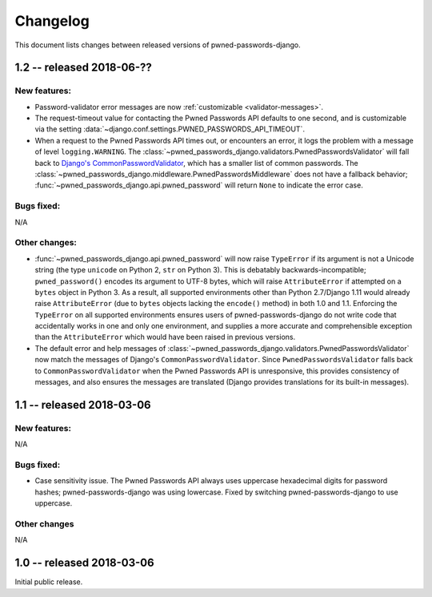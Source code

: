 .. _changelog:


Changelog
=========

This document lists changes between released versions of
pwned-passwords-django.


1.2 -- released 2018-06-??
--------------------------

New features:
~~~~~~~~~~~~~

* Password-validator error messages are now :ref:`customizable
  <validator-messages>`.

* The request-timeout value for contacting the Pwned Passwords API
  defaults to one second, and is customizable via the setting
  :data:`~django.conf.settings.PWNED_PASSWORDS_API_TIMEOUT`.

* When a request to the Pwned Passwords API times out, or encounters
  an error, it logs the problem with a message of level
  ``logging.WARNING``. The
  :class:`~pwned_passwords_django.validators.PwnedPasswordsValidator`
  will fall back to `Django's CommonPasswordValidator
  <https://docs.djangoproject.com/en/2.0/topics/auth/passwords/#django.contrib.auth.password_validation.CommonPasswordValidator>`_,
  which has a smaller list of common passwords. The
  :class:`~pwned_passwords_django.middleware.PwnedPasswordsMiddleware`
  does not have a fallback behavior;
  :func:`~pwned_passwords_django.api.pwned_password` will return
  ``None`` to indicate the error case.

Bugs fixed:
~~~~~~~~~~~

N/A

Other changes:
~~~~~~~~~~~~~~

* :func:`~pwned_passwords_django.api.pwned_password` will now raise
  ``TypeError`` if its argument is not a Unicode string (the type
  ``unicode`` on Python 2, ``str`` on Python 3). This is debatably
  backwards-incompatible; ``pwned_password()`` encodes its argument to
  UTF-8 bytes, which will raise ``AttributeError`` if attempted on a
  ``bytes`` object in Python 3. As a result, all supported
  environments other than Python 2.7/Django 1.11 would already raise
  ``AttributeError`` (due to ``bytes`` objects lacking the
  ``encode()`` method) in both 1.0 and 1.1. Enforcing the
  ``TypeError`` on all supported environments ensures users of
  pwned-passwords-django do not write code that accidentally works in
  one and only one environment, and supplies a more accurate and
  comprehensible exception than the ``AttributeError`` which would
  have been raised in previous versions.

* The default error and help messages of
  :class:`~pwned_passwords_django.validators.PwnedPasswordsValidator`
  now match the messages of Django's
  ``CommonPasswordValidator``. Since ``PwnedPasswordsValidator`` falls
  back to ``CommonPasswordValidator`` when the Pwned Passwords API is
  unresponsive, this provides consistency of messages, and also
  ensures the messages are translated (Django provides translations
  for its built-in messages).


1.1 -- released 2018-03-06
----------------------------

New features:
~~~~~~~~~~~~~

N/A

Bugs fixed:
~~~~~~~~~~~

* Case sensitivity issue. The Pwned Passwords API always uses
  uppercase hexadecimal digits for password hashes;
  pwned-passwords-django was using lowercase. Fixed by switching
  pwned-passwords-django to use uppercase.

Other changes
~~~~~~~~~~~~~

N/A


1.0 -- released 2018-03-06
--------------------------

Initial public release.


